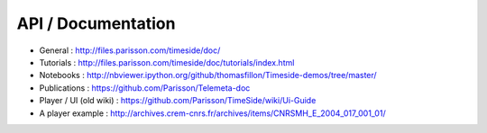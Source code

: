 
API / Documentation
====================

* General : http://files.parisson.com/timeside/doc/
* Tutorials : http://files.parisson.com/timeside/doc/tutorials/index.html
* Notebooks : http://nbviewer.ipython.org/github/thomasfillon/Timeside-demos/tree/master/
* Publications : https://github.com/Parisson/Telemeta-doc
* Player / UI (old wiki) : https://github.com/Parisson/TimeSide/wiki/Ui-Guide
* A player example : http://archives.crem-cnrs.fr/archives/items/CNRSMH_E_2004_017_001_01/
